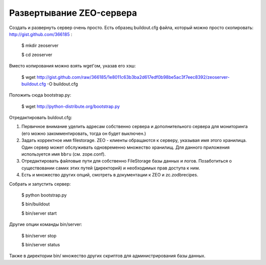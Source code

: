 =========================
Развертывание ZEO-сервера
=========================

Создать и развернуть сервер очень просто. Есть образец buildout.cfg файла,
который можно просто скопировать: http://gist.github.com/366185 :

  $ mkdir zeoserver

  $ cd zeoserver

Вместо копирования можно взять wget'ом, указав его хэш:

  $ wget http://gist.github.com/raw/366185/1e8011c63b3ba2d617edf0b98be5ac3f7eec8392/zeoserver-buildout.cfg -O buildout.cfg

Положить сюда bootstrap.py:

  $ wget http://python-distribute.org/bootstrap.py

Отредактировать buldout.cfg:

1. Первичное внимание уделить адресам собственно сервера и дополнительного сервера
   для мониторинга (его можно закомментировать, тогда он будет выключен.)

2. Задать корректное имя filestorage. ZEO - клиенты обращаются к серверу,
   указывая имя этого хранилица. Один сервер может обслуживать одновременно множество
   хранилищ. Для данного приложения используется имя ``bbru`` (см. zope.conf).

3. Отредактировать файловые пути для собственно FileStorage базы данных и логов.
   Позаботиться о существовании самих этих путей (директорий) и необходимых
   прав доступа к ним.

4. Есть и множество других опций, смотреть в документации к ZEO и zc.zodbrecipes.

Собрать и запустить сервер:

  $ python bootstrap.py

  $ bin/buildout

  $ bin/server start

Другие опции команды bin/server:

  $ bin/server stop

  $ bin/server status

Также в директории bin/ множество других скриптов для администрирования
базы данных.
